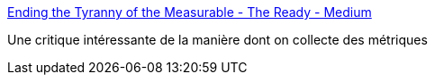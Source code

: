 :jbake-type: post
:jbake-status: published
:jbake-title: Ending the Tyranny of the Measurable - The Ready - Medium
:jbake-tags: critique,concepts,metrics,_mois_mars,_année_2020
:jbake-date: 2020-03-06
:jbake-depth: ../
:jbake-uri: shaarli/1583516701000.adoc
:jbake-source: https://nicolas-delsaux.hd.free.fr/Shaarli?searchterm=https%3A%2F%2Fmedium.com%2Fthe-ready%2Fending-the-tyranny-of-the-measurable-44aea20e6bd7&searchtags=critique+concepts+metrics+_mois_mars+_ann%C3%A9e_2020
:jbake-style: shaarli

https://medium.com/the-ready/ending-the-tyranny-of-the-measurable-44aea20e6bd7[Ending the Tyranny of the Measurable - The Ready - Medium]

Une critique intéressante de la manière dont on collecte des métriques
